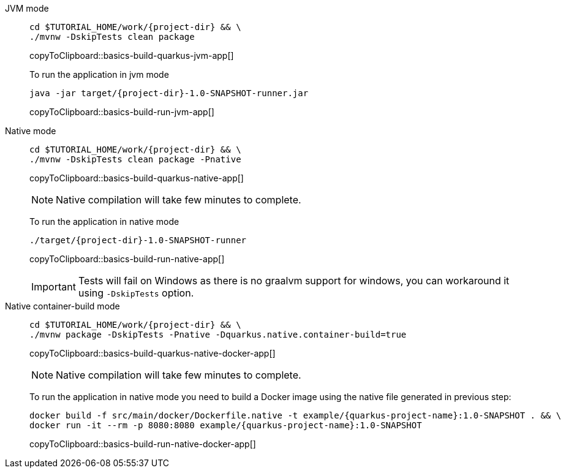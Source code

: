 [tabs]
====
JVM mode::
+
--
[#basics-build-quarkus-jvm-app]
[source,bash,subs="+macros,+attributes"]
----
cd pass:[$TUTORIAL_HOME]/work/{project-dir} && \
./mvnw -DskipTests clean package
----
copyToClipboard::basics-build-quarkus-jvm-app[]

To run the application in jvm mode

[#basics-build-run-jvm-app]
[source,bash,subs="+macros,+attributes"]
----
java -jar target/{project-dir}-1.0-SNAPSHOT-runner.jar
----
copyToClipboard::basics-build-run-jvm-app[]

--
Native mode::
+
--
[#basics-build-quarkus-native-app]
[source,bash,subs="+macros,+attributes"]
----
cd pass:[$TUTORIAL_HOME]/work/{project-dir} && \
./mvnw -DskipTests clean package -Pnative
----
copyToClipboard::basics-build-quarkus-native-app[]

NOTE: Native compilation will take few minutes to complete.

To run the application in native mode

[#basics-build-run-native-app]
[source,bash,subs="+macros,+attributes"]
----
./target/{project-dir}-1.0-SNAPSHOT-runner
----
copyToClipboard::basics-build-run-native-app[]

[IMPORTANT]
=====
Tests will fail on Windows as there is no graalvm support for windows, you can workaround it using `-DskipTests` option.
=====

--
Native container-build mode::
+
--
[#basics-build-quarkus-native-docker-app]
[source,bash,subs="+macros,+attributes"]
----
cd pass:[$TUTORIAL_HOME]/work/{project-dir} && \
./mvnw package -DskipTests -Pnative -Dquarkus.native.container-build=true
----
copyToClipboard::basics-build-quarkus-native-docker-app[]

NOTE: Native compilation will take few minutes to complete.

To run the application in native mode you need to build a Docker image using the native file generated in previous step:

[#basics-build-run-native-docker-app]
[source,bash,subs="+macros,+attributes"]
----
docker build -f src/main/docker/Dockerfile.native -t example/{quarkus-project-name}:1.0-SNAPSHOT . && \
docker run -it --rm -p 8080:8080 example/{quarkus-project-name}:1.0-SNAPSHOT
----
copyToClipboard::basics-build-run-native-docker-app[]

--
====
